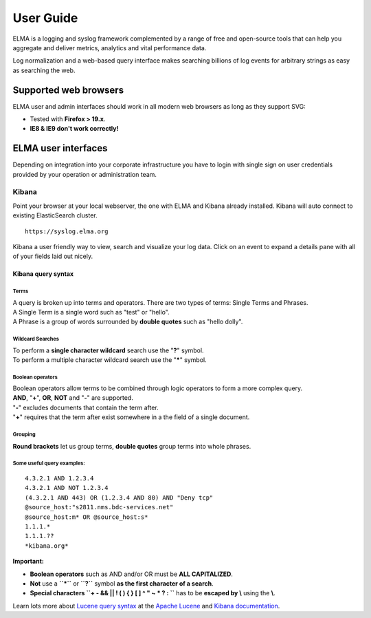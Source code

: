 ============
 User Guide
============

ELMA is a logging and syslog framework complemented by a range of free
and open-source tools that can help you aggregate and deliver metrics,
analytics and vital performance data.

Log normalization and a web-based query interface makes searching
billions of log events for arbitrary strings as easy as searching the
web.

Supported web browsers
======================

ELMA user and admin interfaces should work in all modern web browsers as
long as they support SVG:

-  Tested with **Firefox > 19.x**.
-  **IE8 & IE9 don't work correctly!**

ELMA user interfaces
====================

Depending on integration into your corporate infrastructure you have to
login with single sign on user credentials provided by your operation or
administration team.

Kibana
------

Point your browser at your local webserver, the one with ELMA and Kibana
already installed. Kibana will auto connect to existing ElasticSearch
cluster.

::

    https://syslog.elma.org

|image0|

Kibana a user friendly way to view, search and visualize your log data.
Click on an event to expand a details pane with all of your fields laid out nicely.

Kibana query syntax
~~~~~~~~~~~~~~~~~~~

Terms
^^^^^

| A query is broken up into terms and operators. There are two types of terms: Single Terms and Phrases.
| A Single Term is a single word such as "test" or "hello".
| A Phrase is a group of words surrounded by **double quotes** such as "hello dolly".

Wildcard Searches
^^^^^^^^^^^^^^^^^

| To perform a **single character wildcard** search use the "**?**" symbol.
| To perform a multiple character wildcard search use the "**\***" symbol.

Boolean operators
^^^^^^^^^^^^^^^^^

| Boolean operators allow terms to be combined through logic operators to form a more complex query.
| **AND**, "**+**", **OR**, **NOT** and "**-**" are supported.

| "**-**" excludes documents that contain the term after.
| "**+**" requires that the term after exist somewhere in a the field of a single document.

Grouping
^^^^^^^^

**Round brackets** let us group terms, **double quotes** group terms into whole phrases.

Some useful query examples:
^^^^^^^^^^^^^^^^^^^^^^^^^^^

::

    4.3.2.1 AND 1.2.3.4
    4.3.2.1 AND NOT 1.2.3.4
    (4.3.2.1 AND 443) OR (1.2.3.4 AND 80) AND "Deny tcp"
    @source_host:"s2811.nms.bdc-services.net"
    @source_host:m* OR @source_host:s*
    1.1.1.*
    1.1.1.??
    *kibana.org*

**Important:**

-  **Boolean operators** such as AND and/or OR must be **ALL CAPITALIZED**.
-  **Not** use a **``*``** or **``?``** symbol **as the first character of a search**.
-  **Special characters ``+ - && || ! ( ) { } [ ] ^ " ~ * ? : \``** has to be **escaped by \\** using the **\\**.

Learn lots more about `Lucene query
syntax <https://lucene.apache.org/core/old_versioned_docs/versions/3_5_0/queryparsersyntax.html>`__
at the `Apache Lucene <https://lucene.apache.org>`__ and `Kibana
documentation <http://www.elasticsearch.org/guide/en/kibana/current/index.html>`__.

.. |image0| image:: kibana-search.png
